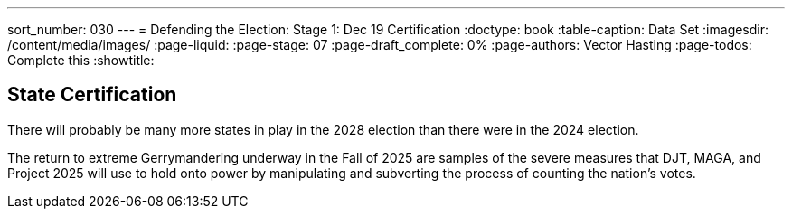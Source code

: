 ---
sort_number: 030
---
= Defending the Election: Stage 1: Dec 19 Certification
:doctype: book
:table-caption: Data Set
:imagesdir: /content/media/images/
:page-liquid:
:page-stage: 07
:page-draft_complete: 0%
:page-authors: Vector Hasting
:page-todos: Complete this
:showtitle:


== State Certification

There will probably be many more states in play in the 2028 election than there were in the 2024 election. 

The return to extreme Gerrymandering underway in the Fall of 2025 are samples of the severe measures that DJT, MAGA, and Project 2025 will use to hold onto power by manipulating and subverting the process of counting the nation's votes. 

